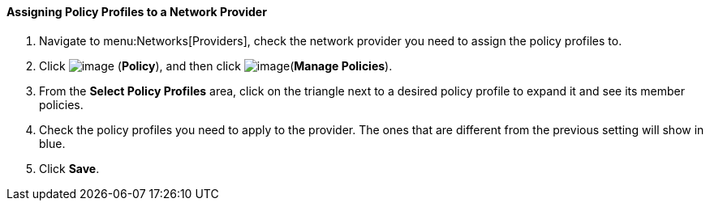 [[assigning-policy-profiles-to-a-network-provider]]
==== Assigning Policy Profiles to a Network Provider

. Navigate to menu:Networks[Providers], check the network provider you need to assign the policy profiles to.

. Click image:../images/1941.png[image] (*Policy*), and then click image:../images/1851.png[image](*Manage Policies*).

. From the *Select Policy Profiles* area, click on the triangle next to a desired policy profile to expand it and see its member policies.

. Check the policy profiles you need to apply to the provider. The ones that are different from the previous setting will show in blue.

. Click *Save*.
